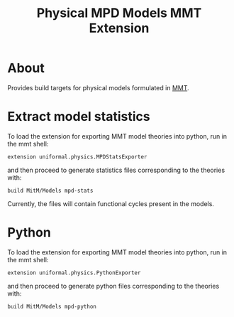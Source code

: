 #+TITLE: Physical MPD Models MMT Extension

* About
Provides build targets for physical models formulated in [[https://uniformal.github.io/][MMT]]. 

* Extract model statistics
To load the extension for exporting MMT model theories into python, run in the
 mmt shell:
#+BEGIN_SRC
  extension uniformal.physics.MPDStatsExporter  
#+END_SRC
and then proceed to generate statistics files corresponding to the theories with:
#+BEGIN_SRC
  build MitM/Models mpd-stats
#+END_SRC
Currently, the files will contain functional cycles present in the models. 


* Python
To load the extension for exporting MMT model theories into python, run in the
 mmt shell:
#+BEGIN_SRC
  extension uniformal.physics.PythonExporter  
#+END_SRC
and then proceed to generate python files corresponding to the theories with:
#+BEGIN_SRC
  build MitM/Models mpd-python  
#+END_SRC

